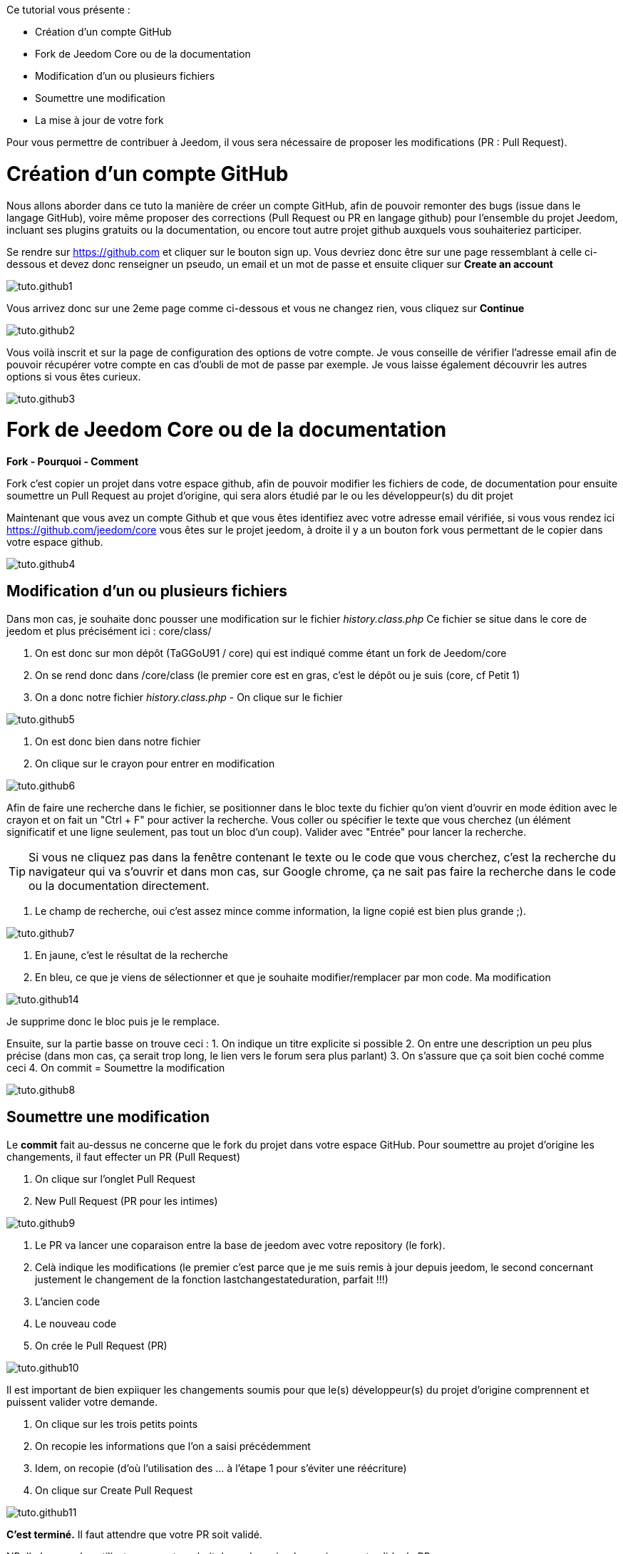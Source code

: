 Ce tutorial vous présente :

* Création d'un compte GitHub
* Fork de Jeedom Core ou de la documentation
* Modification d'un ou plusieurs fichiers
* Soumettre une modification
* La mise à jour de votre fork

Pour vous permettre de contribuer à Jeedom, il vous sera nécessaire de proposer les modifications (PR : Pull Request).

= Création d'un compte GitHub

Nous allons aborder dans ce tuto la manière de créer un compte GitHub, afin de pouvoir remonter des bugs (issue dans le langage GitHub), voire même proposer des corrections (Pull Request ou PR en langage github) pour l'ensemble du projet Jeedom, incluant ses plugins gratuits ou la documentation, ou encore tout autre projet github auxquels vous souhaiteriez participer.

Se rendre sur https://github.com et cliquer sur le bouton sign up. Vous devriez donc être sur une page ressemblant à celle ci-dessous et devez donc renseigner un pseudo, un email et un mot de passe et ensuite cliquer sur *Create an account*

image::../images/tuto.github1.png[]

Vous arrivez donc sur une 2eme page comme ci-dessous et vous ne changez rien, vous cliquez sur *Continue*

image::../images/tuto.github2.png[]

Vous voilà inscrit et sur la page de configuration des options de votre compte. Je vous conseille de vérifier l'adresse email afin de pouvoir récupérer votre compte en cas d'oubli de mot de passe par exemple. Je vous laisse également découvrir les autres options si vous êtes curieux.

image::../images/tuto.github3.png[]

= Fork de Jeedom Core ou de la documentation

*Fork - Pourquoi - Comment*

Fork c'est copier un projet dans votre espace github, afin de pouvoir modifier les fichiers de code, de documentation pour ensuite soumettre un Pull Request au projet d'origine, qui sera alors étudié par le ou les développeur(s) du dit projet

Maintenant que vous avez un compte Github et que vous êtes identifiez avec votre adresse email vérifiée, si vous vous rendez ici https://github.com/jeedom/core vous êtes sur le projet jeedom, à droite il y a un bouton fork vous permettant de le copier dans votre espace github.

image::../images/tuto.github4.png[]

== Modification d'un ou plusieurs fichiers

Dans mon cas, je souhaite donc pousser une modification sur le fichier __history.class.php__
Ce fichier se situe dans le core de jeedom et plus précisément ici :  core/class/

1. On est donc sur mon dépôt (TaGGoU91 / core) qui est indiqué comme étant un fork de Jeedom/core  
2. On se rend donc dans /core/class (le premier core est en gras, c'est le dépôt ou je suis (core, cf Petit 1)
3. On a donc notre fichier __history.class.php__ - On clique sur le fichier

image::../images/tuto.github5.png[]

1. On est donc bien dans notre fichier 
2. On clique sur le crayon pour entrer en modification

image::../images/tuto.github6.png[]

Afin de faire une recherche dans le fichier, se positionner dans le bloc texte du fichier qu'on vient d'ouvrir en mode édition avec le crayon et on fait un "Ctrl + F" pour activer la recherche.
Vous coller ou spécifier le texte que vous cherchez (un élément significatif et une ligne seulement, pas tout un bloc d'un coup). Valider avec "Entrée" pour lancer la recherche.

[TIP]
Si vous ne cliquez pas dans la fenêtre contenant le texte ou le code que vous cherchez, c'est la recherche du navigateur qui va s'ouvrir et dans mon cas, sur Google chrome, ça ne sait pas faire la recherche dans le code ou la documentation directement.

1. Le champ de recherche, oui c'est assez mince comme information, la ligne copié est bien plus grande ;).

image::../images/tuto.github7.png[]

1. En jaune, c'est le résultat de la recherche
2. En bleu, ce que je viens de sélectionner et que je souhaite modifier/remplacer par mon code. Ma modification

image::../images/tuto.github14.png[]

Je supprime donc le bloc puis je le remplace.

Ensuite, sur la partie basse on trouve ceci :
1. On indique un titre explicite si possible
2. On entre une description un peu plus précise (dans mon cas, ça serait trop long, le lien vers le forum sera plus parlant)
3. On s'assure que ça soit bien coché comme ceci 
4. On commit = Soumettre la modification

image::../images/tuto.github8.png[]

== Soumettre une modification

Le *commit* fait au-dessus ne concerne que le fork du projet dans votre espace GitHub. Pour soumettre au projet d'origine les changements, il faut effecter un PR (Pull Request)

1. On clique sur l'onglet Pull Request
2. New Pull Request (PR pour les intimes)

image::../images/tuto.github9.png[]

1. Le PR va lancer une coparaison entre la base de jeedom avec votre repository (le fork).
2. Celà indique les modifications (le premier c'est parce que je me suis remis à jour depuis jeedom, le second concernant justement le changement de la fonction lastchangestateduration, parfait !!!)
3. L'ancien code
4. Le nouveau code
5. On crée le Pull Request (PR)

image::../images/tuto.github10.png[]

Il est important de bien expiiquer les changements soumis pour que le(s) développeur(s) du projet d'origine comprennent et puissent valider votre demande.

1. On clique sur les trois petits points
2. On recopie les informations que l'on a saisi précédemment
3. Idem, on recopie (d’où l'utilisation des ... à l'étape 1 pour s'éviter une réécriture)
4. On clique sur Create Pull Request

image::../images/tuto.github11.png[]

*C'est terminé.* Il faut attendre que votre PR soit validé.

NB: Il n'y a que les utilisateurs ayant un droit de push sur jeedom qui peuvent valider le PR.

Pour vous assurez que votre modification est bien dans la liste, vous pouvez cliquer sur Pull Requests 

image::../images/tuto.github12.png[]

On obtient la liste des PR en attentes de validation
On voit bien le notre

image::../images/tuto.github13.png[]

= La mise à jour de votre fork

A compléter
